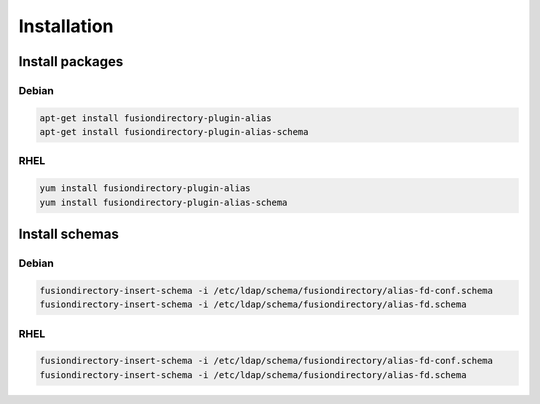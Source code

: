 Installation
============

Install packages
----------------

Debian
^^^^^^

.. code-block:: bash

   apt-get install fusiondirectory-plugin-alias
   apt-get install fusiondirectory-plugin-alias-schema

RHEL
^^^^

.. code-block:: bash

   yum install fusiondirectory-plugin-alias
   yum install fusiondirectory-plugin-alias-schema

Install schemas
---------------

Debian
^^^^^^

.. code-block:: bash

   fusiondirectory-insert-schema -i /etc/ldap/schema/fusiondirectory/alias-fd-conf.schema
   fusiondirectory-insert-schema -i /etc/ldap/schema/fusiondirectory/alias-fd.schema

RHEL
^^^^

.. code-block:: bash

   fusiondirectory-insert-schema -i /etc/ldap/schema/fusiondirectory/alias-fd-conf.schema
   fusiondirectory-insert-schema -i /etc/ldap/schema/fusiondirectory/alias-fd.schema
   
